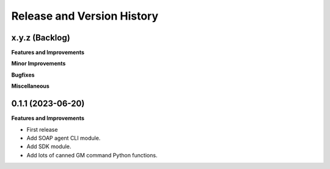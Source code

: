 .. _release_history:

Release and Version History
==============================================================================


x.y.z (Backlog)
~~~~~~~~~~~~~~~~~~~~~~~~~~~~~~~~~~~~~~~~~~~~~~~~~~~~~~~~~~~~~~~~~~~~~~~~~~~~~~
**Features and Improvements**

**Minor Improvements**

**Bugfixes**

**Miscellaneous**


0.1.1 (2023-06-20)
~~~~~~~~~~~~~~~~~~~~~~~~~~~~~~~~~~~~~~~~~~~~~~~~~~~~~~~~~~~~~~~~~~~~~~~~~~~~~~
**Features and Improvements**

- First release
- Add SOAP agent CLI module.
- Add SDK module.
- Add lots of canned GM command Python functions.
